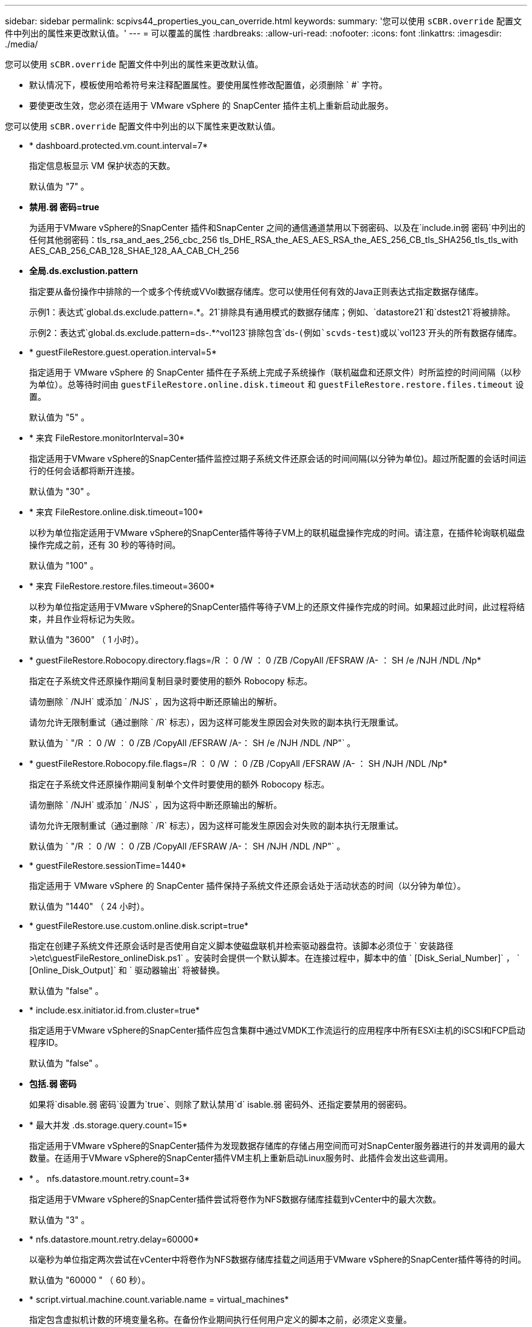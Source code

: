 ---
sidebar: sidebar 
permalink: scpivs44_properties_you_can_override.html 
keywords:  
summary: '您可以使用 `sCBR.override` 配置文件中列出的属性来更改默认值。' 
---
= 可以覆盖的属性
:hardbreaks:
:allow-uri-read: 
:nofooter: 
:icons: font
:linkattrs: 
:imagesdir: ./media/


[role="lead"]
您可以使用 `sCBR.override` 配置文件中列出的属性来更改默认值。

* 默认情况下，模板使用哈希符号来注释配置属性。要使用属性修改配置值，必须删除 ` #` 字符。
* 要使更改生效，您必须在适用于 VMware vSphere 的 SnapCenter 插件主机上重新启动此服务。


您可以使用 `sCBR.override` 配置文件中列出的以下属性来更改默认值。

* * dashboard.protected.vm.count.interval=7*
+
指定信息板显示 VM 保护状态的天数。

+
默认值为 "7" 。

* *禁用.弱 密码=true*
+
为适用于VMware vSphere的SnapCenter 插件和SnapCenter 之间的通信通道禁用以下弱密码、以及在`include.in弱 密码`中列出的任何其他弱密码：tls_rsa_and_aes_256_cbc_256 tls_DHE_RSA_the_AES_AES_RSA_the_AES_256_CB_tls_SHA256_tls_tls_with AES_CAB_256_CAB_128_SHAE_128_AA_CAB_CH_256

* *全局.ds.exclustion.pattern*
+
指定要从备份操作中排除的一个或多个传统或VVol数据存储库。您可以使用任何有效的Java正则表达式指定数据存储库。

+
示例1：表达式`global.ds.exclude.pattern=.*。21`排除具有通用模式的数据存储库；例如、`datastore21`和`dstest21`将被排除。

+
示例2：表达式`global.ds.exclude.pattern=ds-.*^vol123`排除包含`ds-`(例如`scvds-test`)或以`vol123`开头的所有数据存储库。

* * guestFileRestore.guest.operation.interval=5*
+
指定适用于 VMware vSphere 的 SnapCenter 插件在子系统上完成子系统操作（联机磁盘和还原文件）时所监控的时间间隔（以秒为单位）。总等待时间由 `guestFileRestore.online.disk.timeout` 和 `guestFileRestore.restore.files.timeout` 设置。

+
默认值为 "5" 。

* * 来宾 FileRestore.monitorInterval=30*
+
指定适用于VMware vSphere的SnapCenter插件监控过期子系统文件还原会话的时间间隔(以分钟为单位)。超过所配置的会话时间运行的任何会话都将断开连接。

+
默认值为 "30" 。

* * 来宾 FileRestore.online.disk.timeout=100*
+
以秒为单位指定适用于VMware vSphere的SnapCenter插件等待子VM上的联机磁盘操作完成的时间。请注意，在插件轮询联机磁盘操作完成之前，还有 30 秒的等待时间。

+
默认值为 "100" 。

* * 来宾 FileRestore.restore.files.timeout=3600*
+
以秒为单位指定适用于VMware vSphere的SnapCenter插件等待子VM上的还原文件操作完成的时间。如果超过此时间，此过程将结束，并且作业将标记为失败。

+
默认值为 "3600" （ 1 小时）。

* * guestFileRestore.Robocopy.directory.flags=/R ： 0 /W ： 0 /ZB /CopyAll /EFSRAW /A- ： SH /e /NJH /NDL /Np*
+
指定在子系统文件还原操作期间复制目录时要使用的额外 Robocopy 标志。

+
请勿删除 ` /NJH` 或添加 ` /NJS` ，因为这将中断还原输出的解析。

+
请勿允许无限制重试（通过删除 ` /R` 标志），因为这样可能发生原因会对失败的副本执行无限重试。

+
默认值为 ` "/R ： 0 /W ： 0 /ZB /CopyAll /EFSRAW /A-： SH /e /NJH /NDL /NP"` 。

* * guestFileRestore.Robocopy.file.flags=/R ： 0 /W ： 0 /ZB /CopyAll /EFSRAW /A- ： SH /NJH /NDL /Np*
+
指定在子系统文件还原操作期间复制单个文件时要使用的额外 Robocopy 标志。

+
请勿删除 ` /NJH` 或添加 ` /NJS` ，因为这将中断还原输出的解析。

+
请勿允许无限制重试（通过删除 ` /R` 标志），因为这样可能发生原因会对失败的副本执行无限重试。

+
默认值为 ` "/R ： 0 /W ： 0 /ZB /CopyAll /EFSRAW /A-： SH /NJH /NDL /NP"` 。

* * guestFileRestore.sessionTime=1440*
+
指定适用于 VMware vSphere 的 SnapCenter 插件保持子系统文件还原会话处于活动状态的时间（以分钟为单位）。

+
默认值为 "1440" （ 24 小时）。

* * guestFileRestore.use.custom.online.disk.script=true*
+
指定在创建子系统文件还原会话时是否使用自定义脚本使磁盘联机并检索驱动器盘符。该脚本必须位于 ` 安装路径 >\etc\guestFileRestore_onlineDisk.ps1` 。安装时会提供一个默认脚本。在连接过程中，脚本中的值 ` [Disk_Serial_Number]` ， ` [Online_Disk_Output]` 和 ` 驱动器输出` 将被替换。

+
默认值为 "false" 。

* * include.esx.initiator.id.from.cluster=true*
+
指定适用于VMware vSphere的SnapCenter插件应包含集群中通过VMDK工作流运行的应用程序中所有ESXi主机的iSCSI和FCP启动程序ID。

+
默认值为 "false" 。

* *包括.弱 密码*
+
如果将`disable.弱 密码`设置为`true`、则除了默认禁用`d` isable.弱 密码外、还指定要禁用的弱密码。

* * 最大并发 .ds.storage.query.count=15*
+
指定适用于VMware vSphere的SnapCenter插件为发现数据存储库的存储占用空间而可对SnapCenter服务器进行的并发调用的最大数量。在适用于VMware vSphere的SnapCenter插件VM主机上重新启动Linux服务时、此插件会发出这些调用。

* * 。 nfs.datastore.mount.retry.count=3*
+
指定适用于VMware vSphere的SnapCenter插件尝试将卷作为NFS数据存储库挂载到vCenter中的最大次数。

+
默认值为 "3" 。

* * nfs.datastore.mount.retry.delay=60000*
+
以毫秒为单位指定两次尝试在vCenter中将卷作为NFS数据存储库挂载之间适用于VMware vSphere的SnapCenter插件等待的时间。

+
默认值为 "60000 " （ 60 秒）。

* * script.virtual.machine.count.variable.name = virtual_machines*
+
指定包含虚拟机计数的环境变量名称。在备份作业期间执行任何用户定义的脚本之前，必须定义变量。

+
例如， virtual_machines=2 表示正在备份两个虚拟机。

* * script.virtual.machine.info.variable.name=VIRTUAL_MACHINE.%s*
+
提供环境变量的名称，该变量包含有关备份中第 n 个虚拟机的信息。在备份期间执行任何用户定义的脚本之前，必须设置此变量。

+
例如，环境变量 virtual_machine.2 提供了有关备份中第二个虚拟机的信息。

* * script.virtual.machine.info.format= %s=%s=%s=%s=%s*
+
提供有关虚拟机的信息。此信息在环境变量中设置的格式如下： `VM name"VM UUUUUUID" VM power state （ on_off ） "VM snapshot taken （ true_false ） "IP address （ es ）`

+
以下是您可能提供的信息示例：

+
`virtual_machine.2=VM 1|564d6769-f07d-6e3b-68b1f3c29b03a9a=powed_on|true_10.0.4.2`

* * 存储 .connection.timeout=600000*
+
指定 SnapCenter 服务器等待存储系统响应的时间量（以毫秒为单位）。

+
默认值为 "600000" （ 10 分钟）。

* * vmware.esx.ip.kernel.ip.map*
+
没有默认值。可以使用此值将ESXi主机IP地址映射到VMkernel IP地址。默认情况下、适用于VMware vSphere的SnapCenter插件使用ESXi主机的管理VMkernel适配器IP地址。如果希望适用于VMware vSphere的SnapCenter插件使用其他VMkernel适配器IP地址、则必须提供覆盖值。

+
在以下示例中、管理VMkernel适配器IP地址为10.225.10.56；但是、适用于VMware vSphere的SnapCenter插件会使用指定的地址10.225.11.57和10.225.11.58。如果管理 VMkernel 适配器 IP 地址为 10.225.10.60 ，则此插件将使用地址 10.225.11.61 。

+
`vmware.esx.ip.kernel.ip.map=10.225.10.56:10.225.11.57,10.225.11.58; 10.225.10.60 ： 10.225.11.61`

* * 。 vmware.max.concurrent-snapshots=30*
+
指定适用于VMware vSphere的SnapCenter插件在服务器上执行并发VMware快照的最大数量。

+
此数字会按数据存储库进行检查，只有在策略选择了 "VM consisting" 时才会进行检查。如果要执行崩溃状态一致的备份，则此设置不适用。

+
默认值为 "30" 。

* * vmware.max.concurrent.snapshots.delete=30*
+
指定适用于VMware vSphere的SnapCenter插件在服务器上执行的每个数据存储库的并发VMware快照删除操作的最大数量。

+
此数量会按数据存储库进行检查。

+
默认值为 "30" 。

* * 。 vmware.query.unresolvedy.count=10*
+
指定适用于VMware vSphere的SnapCenter插件由于"...暂缓I/O的时间限制"而重试发送有关未解析卷的查询的最大次数。 错误。

+
默认值为 "10" 。

* * 。 vmware.quiesce.retry.count=0*
+
指定适用于VMware vSphere的SnapCenter插件由于"...暂缓I/O的时间限制"而重试发送有关VMware快照的查询的最大次数。 备份期间出错。

+
默认值为 "0" 。

* * vmware.quiesce.retry.interval=5*
+
指定适用于VMware vSphere的SnapCenter插件在发送有关VMware快照"...暂缓I/O的时间限制"的查询之间等待的时间量(以秒为单位)。 备份期间出错。

+
默认值为 "5" 。

* * vmware.query.unresolved.retry.delay= 60000*
+
指定适用于VMware vSphere的SnapCenter插件由于"...time Limit for Holding I/O ..."而在发送有关未解决卷的查询之间等待的时间量(以毫秒为单位)。 错误。克隆 VMFS 数据存储库时会发生此错误。

+
默认值为 "60000 " （ 60 秒）。

* * 。 vmware.reconfig.vm.retry.count=10*
+
指定适用于VMware vSphere的SnapCenter插件因"...time reLimit for Holding I/O ..."而重试发送有关重新配置虚拟机的查询的最大次数。 错误。

+
默认值为 "10" 。

* * vmware.reconfig.vm.retry.delay=30000*
+
指定适用于VMware vSphere的SnapCenter插件由于"...time reLimit for Holding I/O ..."而在发送有关重新配置虚拟机的查询之间等待的最长时间(以毫秒为单位)。 错误。

+
默认值为 "30000" （ 30 秒）。

* * 。 vmware.rescan 。 hBA.retry.count=3*
+
指定适用于VMware vSphere的SnapCenter插件由于"...暂缓I/O的时间限制"而在发送有关重新扫描主机总线适配器的查询之间等待的时间量(以毫秒为单位)。 错误。

+
默认值为 "3" 。

* * vmware.rescan.hba.retry.delay=30000*
+
指定适用于VMware vSphere的SnapCenter插件重新尝试重新扫描主机总线适配器请求的最大次数。

+
默认值为 "30000 " 。


